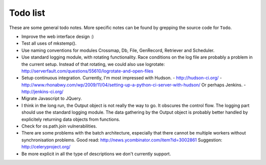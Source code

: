 Todo list
=========

These are some general todo notes. More specific notes can be found by
grepping the source code for ``Todo``.

.. seealso::

   `Mutalyzer Trac -- Active tickets <https://humgenprojects.lumc.nl/trac/mutalyzer/report/2>`_
     Users can file tickets on the Mutalyzer Trac website.

   `Mutalyzer GitLab -- Open issues <https://git.lumc.nl/mutalyzer/mutalyzer/issues>`_
     Some issues are recorded in the Mutalyzer GitLab project.

- Improve the web interface design :)
- Test all uses of mkstemp().
- Use naming conventions for modules Crossmap, Db, File, GenRecord, Retriever
  and Scheduler.
- Use standard logging module, with rotating functionality. Race conditions
  on the log file are probably a problem in the current setup.
  Instead of that rotating, we could also use logrotate:
  http://serverfault.com/questions/55610/logrotate-and-open-files
- Setup continuous integration. Currently, I'm most impressed with Hudson.
  - http://hudson-ci.org/
  - http://www.rhonabwy.com/wp/2009/11/04/setting-up-a-python-ci-server-with-hudson/
  Or perhaps Jenkins.
  - http://jenkins-ci.org/
- Migrate Javascript to JQuery.
- I think in the long run, the Output object is not really the way to go. It
  obscures the control flow. The logging part should use the standard logging
  module. The data gathering by the Output object is probably better handled
  by explicitely returning data objects from functions.
- Check for os.path.join vulnerabilities.
- There are some problems with the batch architecture, especially that there
  cannot be multiple workers without synchronisation problems.
  Good read: http://news.ycombinator.com/item?id=3002861
  Suggestion: http://celeryproject.org/
- Be more explicit in all the type of descriptions we don't currently
  support.
